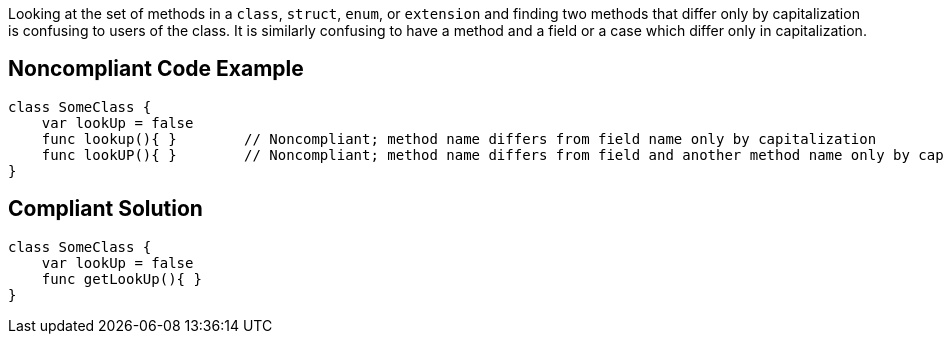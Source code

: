 Looking at the set of methods in a ``++class++``, ``++struct++``, ``++enum++``, or ``++extension++`` and finding two methods that differ only by capitalization is confusing to users of the class. It is similarly confusing to have a method and a field or a case which differ only in capitalization.

== Noncompliant Code Example

----
class SomeClass {
    var lookUp = false
    func lookup(){ }        // Noncompliant; method name differs from field name only by capitalization
    func lookUP(){ }        // Noncompliant; method name differs from field and another method name only by capitalization
}
----

== Compliant Solution

----
class SomeClass {
    var lookUp = false
    func getLookUp(){ }
}
----
